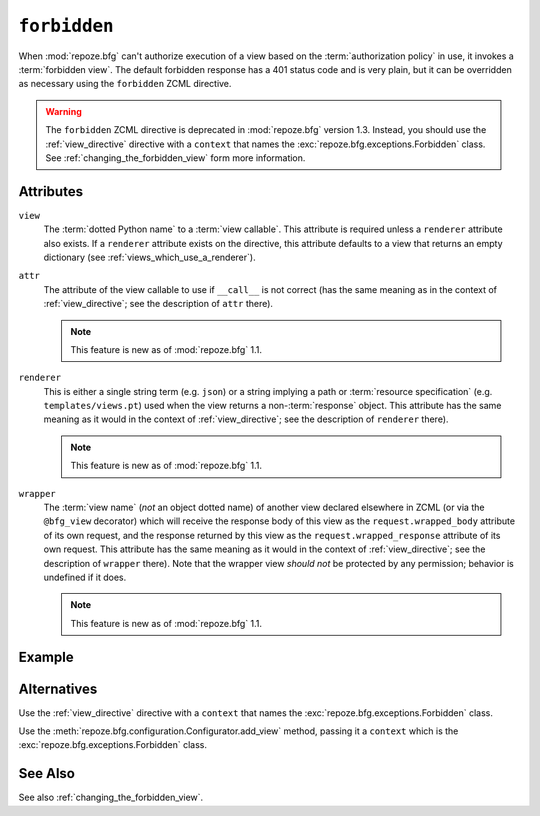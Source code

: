 .. _forbidden_directive:

``forbidden``
-------------

When :mod:`repoze.bfg` can't authorize execution of a view based on
the :term:`authorization policy` in use, it invokes a :term:`forbidden
view`.  The default forbidden response has a 401 status code and is
very plain, but it can be overridden as necessary using the
``forbidden`` ZCML directive.

.. warning::

   The ``forbidden`` ZCML directive is deprecated in :mod:`repoze.bfg`
   version 1.3.  Instead, you should use the :ref:`view_directive`
   directive with a ``context`` that names the
   :exc:`repoze.bfg.exceptions.Forbidden` class.  See
   :ref:`changing_the_forbidden_view` form more information.

Attributes
~~~~~~~~~~

``view``
  The :term:`dotted Python name` to a :term:`view callable`.  This
  attribute is required unless a ``renderer`` attribute also exists.
  If a ``renderer`` attribute exists on the directive, this attribute
  defaults to a view that returns an empty dictionary (see
  :ref:`views_which_use_a_renderer`).

``attr``
  The attribute of the view callable to use if ``__call__`` is not
  correct (has the same meaning as in the context of
  :ref:`view_directive`; see the description of ``attr``
  there).

  .. note:: This feature is new as of :mod:`repoze.bfg` 1.1.

``renderer``
  This is either a single string term (e.g. ``json``) or a string
  implying a path or :term:`resource specification`
  (e.g. ``templates/views.pt``) used when the view returns a
  non-:term:`response` object.  This attribute has the same meaning as
  it would in the context of :ref:`view_directive`; see the
  description of ``renderer`` there).

  .. note:: This feature is new as of :mod:`repoze.bfg` 1.1.

``wrapper``
  The :term:`view name` (*not* an object dotted name) of another view
  declared elsewhere in ZCML (or via the ``@bfg_view`` decorator)
  which will receive the response body of this view as the
  ``request.wrapped_body`` attribute of its own request, and the
  response returned by this view as the ``request.wrapped_response``
  attribute of its own request.  This attribute has the same meaning
  as it would in the context of :ref:`view_directive`; see the
  description of ``wrapper`` there).  Note that the wrapper view
  *should not* be protected by any permission; behavior is undefined
  if it does.

  .. note:: This feature is new as of :mod:`repoze.bfg` 1.1.

Example
~~~~~~~

.. code-block:: xml
   :linenos:

   <forbidden
       view="helloworld.views.forbidden_view"/>

Alternatives
~~~~~~~~~~~~

Use the :ref:`view_directive` directive with a ``context`` that names
the :exc:`repoze.bfg.exceptions.Forbidden` class.

Use the :meth:`repoze.bfg.configuration.Configurator.add_view` method,
passing it a ``context`` which is the
:exc:`repoze.bfg.exceptions.Forbidden` class.

See Also
~~~~~~~~

See also :ref:`changing_the_forbidden_view`.
